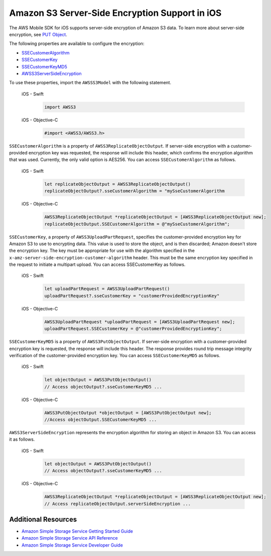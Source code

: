 .. Copyright 2010-2018 Amazon.com, Inc. or its affiliates. All Rights Reserved.

   This work is licensed under a Creative Commons Attribution-NonCommercial-ShareAlike 4.0
   International License (the "License"). You may not use this file except in compliance with the
   License. A copy of the License is located at http://creativecommons.org/licenses/by-nc-sa/4.0/.

   This file is distributed on an "AS IS" BASIS, WITHOUT WARRANTIES OR CONDITIONS OF ANY KIND,
   either express or implied. See the License for the specific language governing permissions and
   limitations under the License.

.. _how-to-ios-s3-server-side-encryption:

###############################################
Amazon S3 Server-Side Encryption Support in iOS
###############################################

The AWS Mobile SDK for iOS supports server-side encryption of Amazon S3 data. To learn more about server-side
encryption, see `PUT Object <http://docs.aws.amazon.com/AmazonS3/latest/API/RESTObjectPUT.html>`__.

The following properties are available to configure the encryption:

* `SSECustomerAlgorithm <http://docs.aws.amazon.com/AWSiOSSDK/latest/Classes/AWSS3ReplicateObjectOutput.html#//api/name/SSECustomerAlgorithm>`__
* `SSECustomerKey <http://docs.aws.amazon.com/AWSiOSSDK/latest/Classes/AWSS3UploadPartRequest.html#//api/name/SSECustomerKey>`__
* `SSECustomerKeyMD5 <http://docs.aws.amazon.com/AWSiOSSDK/latest/Classes/AWSS3PutObjectOutput.html#//api/name/SSECustomerKeyMD5>`__
* `AWSS3ServerSideEncryption <http://docs.aws.amazon.com/AWSiOSSDK/latest/Constants/AWSS3ServerSideEncryption.html>`__

To use these properties, import the ``AWSSS3Model`` with the following statement.

    .. container:: option

        iOS - Swift
            .. code-block:: swift

                import AWSS3

        iOS - Objective-C
            .. code-block:: objc

                #import <AWSS3/AWSS3.h>

``SSECustomerAlgorithm`` is a property of ``AWSS3ReplicateObjectOutput``. If server-side encryption
with a customer-provided encryption key was requested, the response will include this header,
which confirms the encryption algorithm that was used. Currently, the only valid option is AES256. You can
access ``SSECustomerAlgorithm`` as follows.

    .. container:: option

        iOS - Swift
            .. code-block:: swift

                let replicateObjectOutput = AWSS3ReplicateObjectOutput()
                replicateObjectOutput?.sseCustomerAlgorithm = "mySseCustomerAlgorithm

        iOS - Objective-C
            .. code-block:: objc

                AWSS3ReplicateObjectOutput *replicateObjectOutput = [AWSS3ReplicateObjectOutput new];
                replicateObjectOutput.SSECustomerAlgorithm = @"mySseCustomerAlgorithm";

``SSECustomerKey``, a property of ``AWSS3UploadPartRequest``, specifies the customer-provided
encryption key for Amazon S3 to use to encrypting data. This value is used to store the object,
and is then discarded; Amazon doesn't store the encryption key. The key must be appropriate for
use with the algorithm specified in the ``x-amz-server-side-encryption-customer-algorithm`` header.
This must be the same encryption key specified in the request to initiate a multipart upload. You
can access SSECustomerKey as follows.

    .. container:: option

        iOS - Swift
            .. code-block:: swift

                let uploadPartRequest = AWSS3UploadPartRequest()
                uploadPartRequest?.sseCustomerKey = "customerProvidedEncryptionKey"


        iOS - Objective-C
            .. code-block:: objc

                AWSS3UploadPartRequest *uploadPartRequest = [AWSS3UploadPartRequest new];
                uploadPartRequest.SSECustomerKey = @"customerProvidedEncryptionKey";

``SSECustomerKeyMD5`` is a property of ``AWSS3PutObjectOutput``. If server-side encryption
with a customer-provided encryption key is requested, the response will include this
header. The response provides round trip message integrity verification of the customer-provided
encryption key. You can access ``SSECustomerKeyMD5`` as follows.

    .. container:: option

        iOS - Swift
            .. code-block:: swift

                let objectOutput = AWSS3PutObjectOutput()
                // Access objectOutput?.sseCustomerKeyMD5 ...

        iOS - Objective-C
            .. code-block:: objc

                AWSS3PutObjectOutput *objectOutput = [AWSS3PutObjectOutput new];
                //Access objectOutput.SSECustomerKeyMD5 ...

``AWSS3ServerSideEncryption`` represents the encryption algorithm for storing an object in Amazon S3. You
can access it as follows.

    .. container:: option

        iOS - Swift
            .. code-block:: swift

                let objectOutput = AWSS3PutObjectOutput()
                // Access objectOutput?.sseCustomerKeyMD5 ...


        iOS - Objective-C
            .. code-block:: objc

                AWSS3ReplicateObjectOutput *replicateObjectOutput = [AWSS3ReplicateObjectOutput new];
                // Access replicateObjectOutput.serverSideEncryption ...

Additional Resources
====================

* `Amazon Simple Storage Service Getting Started Guide <http://docs.aws.amazon.com/AmazonS3/latest/gsg/GetStartedWithS3.html>`__
* `Amazon Simple Storage Service API Reference <http://docs.aws.amazon.com/AmazonS3/latest/API/Welcome.html>`__
* `Amazon Simple Storage Service Developer Guide <http://docs.aws.amazon.com/AmazonS3/latest/dev/Welcome.html>`__

.. _Identity and Access Management Console: https://console.aws.amazon.com/iam/home
.. _Granting Access to an Amazon S3 Bucket: http://blogs.aws.amazon.com/security/post/Tx3VRSWZ6B3SHAV/Writing-IAM-Policies-How-to-grant-access-to-an-Amazon-S3-bucket
